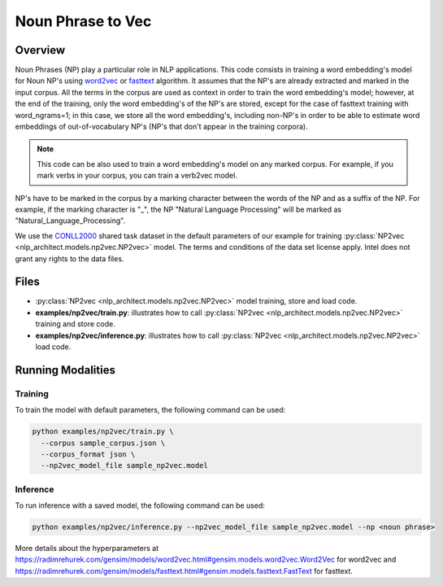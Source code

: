 .. ---------------------------------------------------------------------------
.. Copyright 2017-2018 Intel Corporation
..
.. Licensed under the Apache License, Version 2.0 (the "License");
.. you may not use this file except in compliance with the License.
.. You may obtain a copy of the License at
..
..      http://www.apache.org/licenses/LICENSE-2.0
..
.. Unless required by applicable law or agreed to in writing, software
.. distributed under the License is distributed on an "AS IS" BASIS,
.. WITHOUT WARRANTIES OR CONDITIONS OF ANY KIND, either express or implied.
.. See the License for the specific language governing permissions and
.. limitations under the License.
.. ---------------------------------------------------------------------------

Noun Phrase to Vec
##################

Overview
========
Noun Phrases (NP) play a particular role in NLP applications.
This code consists in training a word embedding's model for Noun NP's using word2vec_ or fasttext_ algorithm.
It assumes that the NP's are already extracted and marked in the input corpus.
All the terms in the corpus are used as context in order to train the word embedding's model; however,
at the end of the training, only the word embedding's of the NP's are stored, except for the case of
fasttext training with word_ngrams=1; in this case, we store all the word embedding's,
including non-NP's in order to be able to estimate word embeddings of out-of-vocabulary NP's
(NP's that don't appear in the training corpora).

.. note::

  This code can be also used to train a word embedding's model on any marked corpus.
  For example, if you mark verbs in your corpus, you can train a verb2vec model.

NP's have to be marked in the corpus by a marking character between the words of the NP and as a suffix of the NP.
For example, if the marking character is "\_", the NP "Natural Language Processing" will be marked as "Natural_Language_Processing".

We use the CONLL2000_ shared task dataset in the default parameters of our example for training
:py:class:`NP2vec <nlp_architect.models.np2vec.NP2vec>` model. The terms and conditions of the data set license apply. Intel does not grant any rights to the data files.

Files
=====

- :py:class:`NP2vec <nlp_architect.models.np2vec.NP2vec>` model training, store and load code.
- **examples/np2vec/train.py**: illustrates how to call :py:class:`NP2vec <nlp_architect.models.np2vec.NP2vec>` training and store code.
- **examples/np2vec/inference.py**: illustrates how to call :py:class:`NP2vec <nlp_architect.models.np2vec.NP2vec>` load code.

Running Modalities
==================

Training
--------
To train the model with default parameters, the following command can be used:

.. code:: python

  python examples/np2vec/train.py \
    --corpus sample_corpus.json \
    --corpus_format json \
    --np2vec_model_file sample_np2vec.model

Inference
----------------
To run inference with a saved model, the following command can be used:

.. code:: python

  python examples/np2vec/inference.py --np2vec_model_file sample_np2vec.model --np <noun phrase>


More details about the hyperparameters at https://radimrehurek.com/gensim/models/word2vec.html#gensim.models.word2vec.Word2Vec for word2vec and https://radimrehurek.com/gensim/models/fasttext.html#gensim.models.fasttext.FastText for fasttext.

.. _word2vec: https://code.google.com/archive/p/word2vec/
.. _fasttext: https://github.com/facebookresearch/fastText
.. _CONLL2000: https://www.clips.uantwerpen.be/conll2000/chunking/
